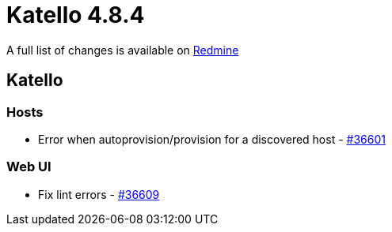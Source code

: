 = Katello 4.8.4

A full list of changes is available on https://projects.theforeman.org/issues?set_filter=1&sort=id%3Adesc&status_id=closed&f%5B%5D=cf_12&op%5Bcf_12%5D=%3D&v%5Bcf_12%5D%5B%5D=1749[Redmine]

== Katello

=== Hosts

* Error when autoprovision/provision for a discovered host  - https://projects.theforeman.org/issues/36601[#36601]

=== Web UI

* Fix lint errors  - https://projects.theforeman.org/issues/36609[#36609]
